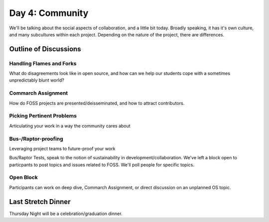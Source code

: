 Day 4: Community
================
We'll be talking about the social aspects of collaboration, and a little bit today. Broadly speaking, it has it's own culture, and many subcultures within each project. Depending on the nature of the project, there are differences.

Outline of Discussions
----------------------

Handling Flames and Forks
`````````````````````````
What do disagreements look like in open source, and how can we help our students cope with a sometimes unpredictably blunt world?

Commarch Assignment
```````````````````

How do FOSS projects are presented/deisseminated, and how to attract contributors.

Picking Pertinent Problems
``````````````````````````
Articulating your work in a way the community cares about

Bus-/Raptor-proofing
````````````````````
Leveraging project teams to future-proof your work

Bus/Raptor Tests, speak to the notion of sustainability in development/collaboration. We've left a block open to particpants to post topics and issues related to FOSS. We'll poll people for specific topics.

Open Block
``````````
Participants can work on deep dive, Commarch Assignment, or direct discussion on an unplanned OS topic.

Last Stretch Dinner
-------------------
Thursday Night will be a celebration/graduation dinner.
